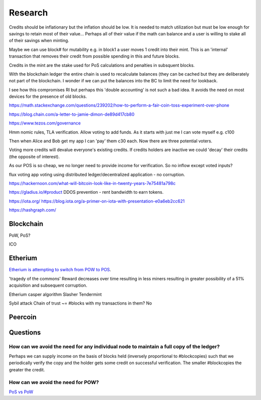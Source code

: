 Research
========

Credits should be inflationary but the inflation should be low. It is needed to match utilization but must be low
enough for savings to retain most of their value... Perhaps all of their value if the math can balance and a user
is willing to stake all of their savings when minting.

Maybe we can use block# for mutability e.g. in block1 a user moves 1 credit into their mint. This is an 'internal'
transaction that removes their credit from possible spending in this and future blocks.

Credits in the mint are the stake used for PoS calculations and penalties in subsquent blocks.

With the blockchain ledger the entire chain is used to recalculate balances (they can be cached but they are deliberately
not part of the blockchain. I wonder if we can put the balances into the BC to limit the need for lookback.

I see how this compromises RI but perhaps this 'double accounting' is not such a bad idea. It avoids the need on most
devices for the presence of old blocks.

https://math.stackexchange.com/questions/239202/how-to-perform-a-fair-coin-toss-experiment-over-phone

https://blog.chain.com/a-letter-to-jamie-dimon-de89d417cb80

https://www.tezos.com/governance

Hmm nomic rules, TLA verification. Allow voting to add funds. As it starts with just me I can vote myself e.g. c100

Then when Alice and Bob get my app I can 'pay' them c30 each. Now there are three potential voters.

Voting more credits will devalue everyone's existing credits.
If credits holders are inactive we could 'decay' their credits (the opposite of interest).

As our POS is so cheap, we no longer need to provide income for verification.
So no inflow except voted inputs?

flux voting app
voting using distributed ledger/decentralized application - no corruption.


https://hackernoon.com/what-will-bitcoin-look-like-in-twenty-years-7e75481a798c

https://gladius.io/#product DDOS prevention - rent bandwidth to earn tokens.

https://iota.org/
https://blog.iota.org/a-primer-on-iota-with-presentation-e0a6eb2cc621

https://hashgraph.com/

Blockchain
----------

PoW, PoS?

ICO

Etherium
--------

`Etherium is attempting to switch from POW to POS <https://www.youtube.com/watch?v=aRiUG2UeUBc>`_.

'tragedy of the commons' Reward decreases over time resulting in less miners resulting in greater possibility of
a 51% acquisition and subsequent corruption.

Etherium casper algorithm
Slasher
Tendermint


Sybil attack
Chain of trust ~= #blocks with my transactions in them? No

Peercoin
--------

Questions
---------

How can we avoid the need for any individual node to maintain a full copy of the ledger?
........................................................................................

Perhaps we can supply income on the basis of blocks held (inversely proportional to #blockcopies) such that we
periodically verify the copy and the holder gets some credit on successful verification. The smaller #blockcopies
the greater the credit.

How can we avoid the need for POW?
..................................

`PoS vs PoW <http://bitfury.com/content/5-white-papers-research/pos-vs-pow-1.0.2.pdf>`_
